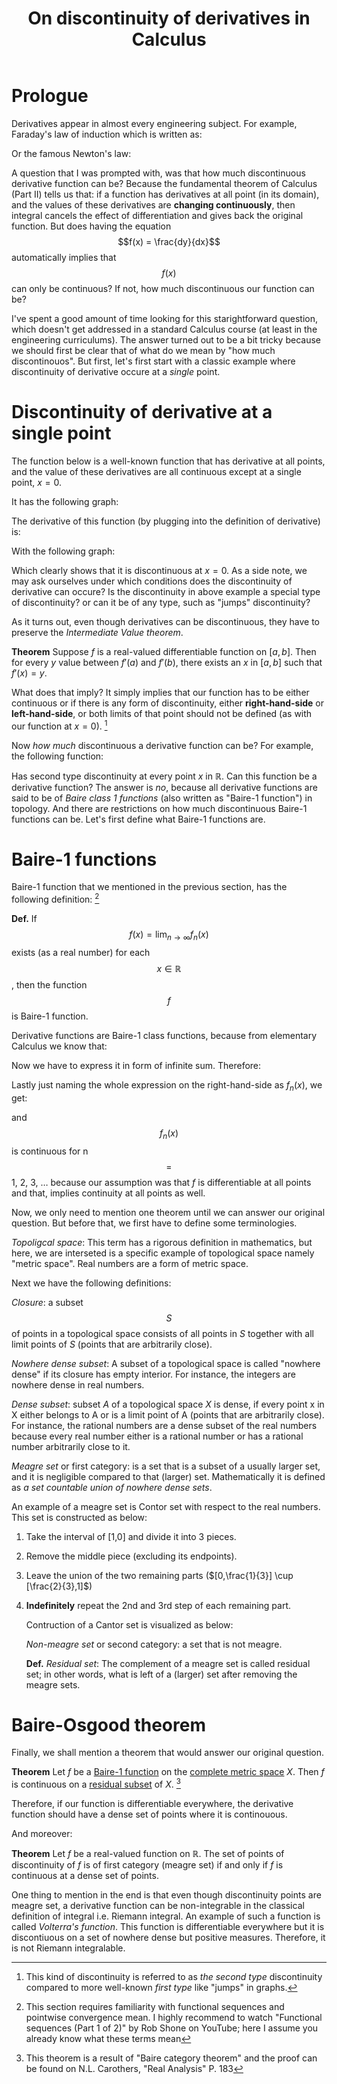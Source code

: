 #+title: On discontinuity of derivatives in Calculus
#+author: Iman Alavi Fazel
#+lastmod: [2021-03-04 Thu 12:37]
#+categories[]: math
#+draft: true
#+variable: value
#+OPTIONS: author:nil
#+latex_header: \hypersetup{colorlinks=true,linkcolor=blue}

* Prologue
  Derivatives appear in almost every engineering subject.
  For example, Faraday's law of induction which is written as:

  \begin{equation}
    \varepsilon = -N\frac{d\phi}{dt}
  \end{equation}

  Or the famous Newton's law:

  \begin{equation}
    F = m\frac{dv}{dt}
  \end{equation}
 
  A question that I was prompted with, was that how much discontinuous derivative function can be?
  Because the fundamental theorem of Calculus (Part II) tells us that:
  if a function has derivatives at all point (in its domain), and the values of these derivatives are *changing continuously*, then integral cancels the effect of differentiation and gives back the original function.
  But does having the equation $$f(x) = \frac{dy}{dx}$$ automatically implies that $$f(x)$$ can only be continuous? 
  If not, how much discontinuous our function can be?

  I've spent a good amount of time looking for this starightforward question, which doesn't get addressed in a standard Calculus course (at least in the engineering curriculums).
  The answer turned out to be a bit tricky because we should first be clear that of what do we mean by "how much discontinouos".
  But first, let's first start with a classic example where discontinuity of derivative occure at a /single/ point.

* Discontinuity of derivative at a single point
  The function below is a well-known function that has derivative at all points, and the value of these derivatives are all continuous except at a single point, $x = 0$.

  \begin{equation}
  \[   
  f(x) = 
       \begin{cases}
	 \equation{x^2 sin(1/x)} &\quad\text{if }\equation{x \neq 0} \\
	 \equation{0} &\quad\text{if }\equation{x = 0} \\
       \end{cases}
  \]
  \end{equation}

  It has the following graph:

  #+CAPTION: 
  #+NAME:   fig1
  [[./img/figure1.png]]
  
  The derivative of this function (by plugging into the definition of derivative) is:
  
  \begin{equation}
  \[   
  f'(x) = 
       \begin{cases}
	 \equation{x^2 sin(1/x) - cos(1/x)} &\quad\text{if }\equation{x \neq 0} \\
	 \equation{0} &\quad\text{if }\equation{x = 0} \\
       \end{cases}
  \]
  \end{equation}

  With the following graph:

  #+CAPTION:
  #+NAME:   fig2
  [[./img/figure2.png]]

  Which clearly shows that it is discontinuous at $x = 0$.
  As a side note, we may ask ourselves under which conditions does the discontinuity of derivative can occure?
  Is the discontinuity in above example a special type of discontinuity?
  or can it be of any type, such as "jumps" discontinuity?

  As it turns out, even though derivatives can be discontinuous,
  they have to preserve the /Intermediate Value theorem/.

  *Theorem* Suppose $f$ is a real-valued differentiable function on $[a,b]$.
  Then for every $y$ value between $f'(a)$ and $f'(b)$, there exists an $x$ in $[a,b]$ such that $f'(x) = y$. 

  What does that imply?
  It simply implies that our function has to be either continuous or if there is any form of discontinuity, either *right-hand-side* or *left-hand-side*, or both limits of that point should not be defined
  (as with our function at $x = 0$).
  [fn:: This kind of discontinuity is referred to as /the second type/ discontinuity compared to more well-known /first type/ like "jumps" in graphs.]
 
  Now /how much/ discontinuous a derivative function can be?
  For example, the following function:

  \begin{equation}
  \[   
  f(x) = 
       \begin{cases}
	 \equation{1} &\quad\text{if }\equation{x} \text{ rational} \\
	 \equation{0} &\quad\text{if }\equation{x} \text{ irrational} \\
       \end{cases}
  \]
  \end{equation}

  Has second type discontinuity at every point $x$ in $\mathbb{R}$.
  Can this function be a derivative function?
  The answer is /no/, because all derivative functions are said to be of /Baire class 1 functions/ (also written as "Baire-1 function") in topology.
  And there are restrictions on how much discontinuous Baire-1 functions can be.
  Let's first define what Baire-1 functions are.

* Baire-1 functions
  Baire-1 function that we mentioned in the previous section, has the following definition:
  [fn:: This section requires familiarity with functional sequences and pointwise convergence mean. I highly recommend to watch "Functional sequences (Part 1 of 2)" by Rob Shone on YouTube; here I assume you already know what these terms mean]

  *Def.* If $$f(x) = \lim_{n\to\infty}{f_n(x)}$$ exists (as a real number) for each $$x \in \mathbb{R}$$, then the function $$f$$ is Baire-1 function.

  Derivative functions are Baire-1 class functions, because from elementary Calculus we know that:

  \begin{equation}
    f'(x) = \lim_{h\to0} \frac{f(x + h) - f(x)}{h}
  \end{equation}

  Now we have to express it in form of infinite sum. Therefore:

  \begin{equation}
    f'(x) = \lim_{n\to\infty} \frac{f(x + \frac{1}{n}) - f(x)}{\frac{1}{n}}
  \end{equation}

  \begin{equation}
    f'(x) = \lim_{n\to\infty} n [f(x + \frac{1}{n}) - f(x)]
  \end{equation}

  Lastly just naming the whole expression on the right-hand-side as $f_n(x)$, we get:

  \begin{equation}
    f'(x) = \lim_{n\to\infty} {f_n(x)}
  \end{equation}

  and $$f_n(x)$$ is continuous for n $$=$$ 1, 2, 3, ... because our assumption was that $f$ is differentiable at all points and that, implies continuity at all points as well.

  Now, we only need to mention one theorem until we can answer our original question. But before that, we first have to define some terminologies.

  /Topoligcal space/: This term has a rigorous definition in mathematics, but here, we are interseted is a specific example of topological space namely "metric space".
  Real numbers are a form of metric space.

  Next we have the following definitions:
   
  /Closure/: a subset $$S$$ of points in a topological space consists of all points in $S$ together with all limit points of $S$ (points that are arbitrarily close).

  /Nowhere dense subset/: A subset of a topological space is called "nowhere dense" if its closure has empty interior.
  For instance, the integers are nowhere dense in real numbers.

  /Dense subset/:  subset $A$ of a topological space $X$ is dense, if every point x in X either belongs to A or is a limit point of A (points that are arbitrarily close).
  For instance, the rational numbers are a dense subset of the real numbers because every real number either is a rational number or has a rational number arbitrarily close to it.

  /Meagre set/ or first category: is a set that is a subset of a usually larger set, and it is negligible compared to that (larger) set.
  Mathematically it is defined as /a set countable union of nowhere dense sets/.

  An example of a meagre set is Contor set with respect to the real numbers.
  This set is constructed as below:

  1. Take the interval of [1,0] and divide it into 3 pieces.
  2. Remove the middle piece (excluding its endpoints).
  3. Leave the union of the two remaining parts ($[0,\frac{1}{3}] \cup [\frac{2}{3},1]$)
  4. *Indefinitely* repeat the 2nd and 3rd step of each remaining part.

     Contruction of a Cantor set is visualized as below:
   
     #+CAPTION: 
     #+NAME:   fig3
     [[./img/figure3.png]]
   
     /Non-meagre set/ or second category: a set that is not meagre.

     *Def.* /Residual set/: The complement of a meagre set is called residual set; in other words, what is left of a (larger) set after removing the meagre sets. 

* Baire-Osgood theorem

  Finally, we shall mention a theorem that would answer our original question.

  *Theorem* Let $f$ be a _Baire-1 function_ on the _complete metric space_ $X$. Then $f$ is continuous on a _residual subset_ of $X$.
  [fn:: This theorem is a result of "Baire category theorem" and the proof can be found on N.L. Carothers, "Real Analysis" P. 183 ]

  Therefore, if our function is differentiable everywhere, the derivative function should have a dense set of points where it is continouous.

  And moreover:

  *Theorem* Let $f$ be a real-valued function on $\mathbb{R}$. The set of points of discontinuity of $f$ is of first category (meagre set) if and only if $f$ is continuous at a dense set of points.

  One thing to mention in the end is that even though discontinuity points are meagre set, a derivative function can be non-integrable in the classical definition of integral i.e. Riemann integral.
  An example of such a function is called /Volterra's function/.
  This function is differentiable everywhere but it is discontiuous on a set of nowhere dense but positive measures.
  Therefore, it is not Riemann integralable.
